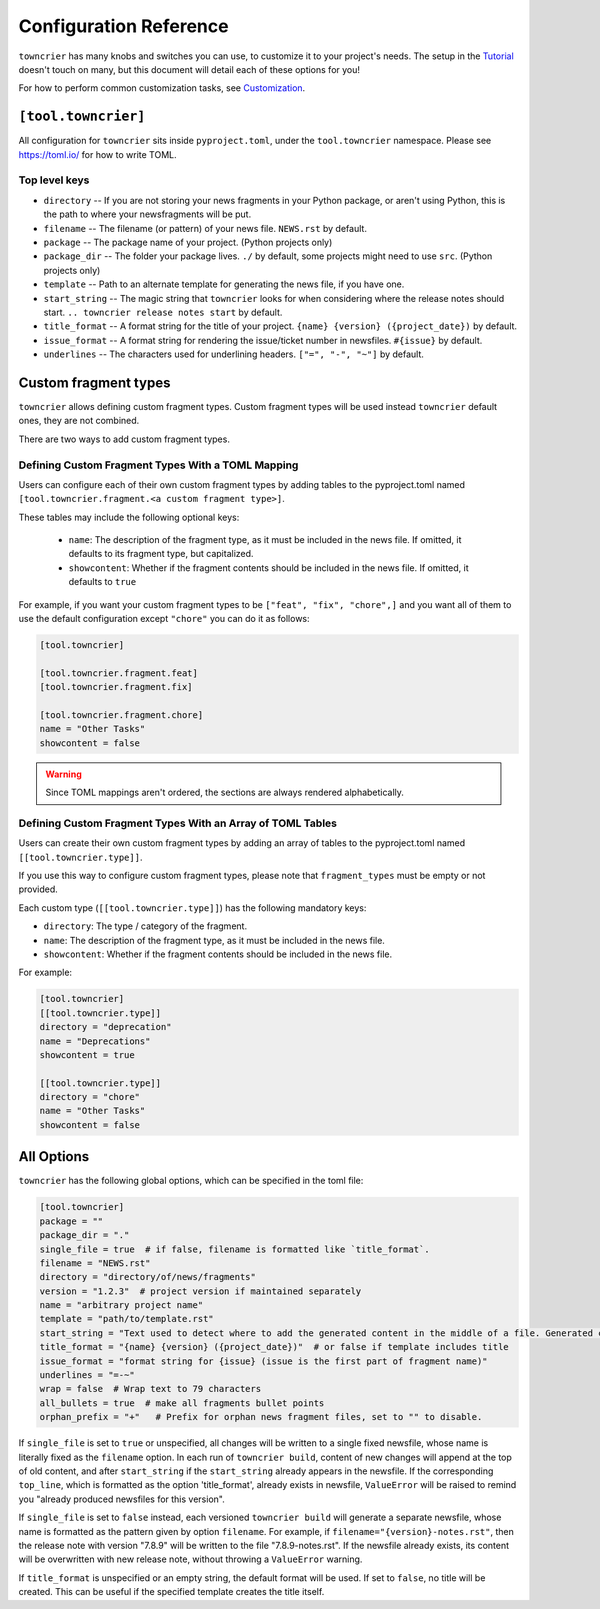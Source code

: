 Configuration Reference
=======================

``towncrier`` has many knobs and switches you can use, to customize it to your project's needs.
The setup in the `Tutorial <tutorial.html>`_ doesn't touch on many, but this document will detail each of these options for you!

For how to perform common customization tasks, see `Customization <customization/index.html>`_.

``[tool.towncrier]``
--------------------

All configuration for ``towncrier`` sits inside ``pyproject.toml``, under the ``tool.towncrier`` namespace.
Please see https://toml.io/ for how to write TOML.


Top level keys
~~~~~~~~~~~~~~

- ``directory`` -- If you are not storing your news fragments in your Python package, or aren't using Python, this is the path to where your newsfragments will be put.
- ``filename`` -- The filename (or pattern) of your news file.
  ``NEWS.rst`` by default.
- ``package`` -- The package name of your project.
  (Python projects only)
- ``package_dir`` -- The folder your package lives. ``./`` by default, some projects might need to use ``src``.
  (Python projects only)
- ``template`` -- Path to an alternate template for generating the news file, if you have one.
- ``start_string`` -- The magic string that ``towncrier`` looks for when considering where the release notes should start.
  ``.. towncrier release notes start`` by default.
- ``title_format`` -- A format string for the title of your project.
  ``{name} {version} ({project_date})`` by default.
- ``issue_format`` -- A format string for rendering the issue/ticket number in newsfiles.
  ``#{issue}`` by default.
- ``underlines`` -- The characters used for underlining headers.
  ``["=", "-", "~"]`` by default.


Custom fragment types
---------------------
``towncrier`` allows defining custom fragment types.
Custom fragment types will be used instead ``towncrier`` default ones, they are not combined.

There are two ways to add custom fragment types.


Defining Custom Fragment Types With a TOML Mapping
~~~~~~~~~~~~~~~~~~~~~~~~~~~~~~~~~~~~~~~~~~~~~~~~~~

Users can configure each of their own custom fragment types by adding tables to
the pyproject.toml named ``[tool.towncrier.fragment.<a custom fragment type>]``.

These tables may include the following optional keys:

 * ``name``: The description of the fragment type, as it must be included in the news file.
   If omitted, it defaults to  its  fragment type, but capitalized.
 * ``showcontent``: Whether if the fragment contents should be included in the news file. If omitted, it defaults to ``true``

For example, if you want your custom fragment types to be ``["feat", "fix", "chore",]`` and you want all of them to use the default configuration except ``"chore"`` you can do it as follows:

.. code-block:: toml

   [tool.towncrier]

   [tool.towncrier.fragment.feat]
   [tool.towncrier.fragment.fix]

   [tool.towncrier.fragment.chore]
   name = "Other Tasks"
   showcontent = false


.. warning::

   Since TOML mappings aren't ordered, the sections are always rendered alphabetically.


Defining Custom Fragment Types With an Array of TOML Tables
~~~~~~~~~~~~~~~~~~~~~~~~~~~~~~~~~~~~~~~~~~~~~~~~~~~~~~~~~~~

Users can create their own custom fragment types by adding an array of
tables to the pyproject.toml named ``[[tool.towncrier.type]]``.

If you use this way to configure custom fragment types, please note that ``fragment_types`` must be empty or not provided.

Each custom type (``[[tool.towncrier.type]]``) has the following
mandatory keys:

* ``directory``: The type / category of the fragment.
* ``name``: The description of the fragment type, as it must be included
  in the news file.
* ``showcontent``: Whether if the fragment contents should be included in the
  news file.

For example:

.. code-block:: toml

   [tool.towncrier]
   [[tool.towncrier.type]]
   directory = "deprecation"
   name = "Deprecations"
   showcontent = true

   [[tool.towncrier.type]]
   directory = "chore"
   name = "Other Tasks"
   showcontent = false


All Options
-----------

``towncrier`` has the following global options, which can be specified in the toml file:

.. code-block:: toml

   [tool.towncrier]
   package = ""
   package_dir = "."
   single_file = true  # if false, filename is formatted like `title_format`.
   filename = "NEWS.rst"
   directory = "directory/of/news/fragments"
   version = "1.2.3"  # project version if maintained separately
   name = "arbitrary project name"
   template = "path/to/template.rst"
   start_string = "Text used to detect where to add the generated content in the middle of a file. Generated content added after this text. Newline auto added."
   title_format = "{name} {version} ({project_date})"  # or false if template includes title
   issue_format = "format string for {issue} (issue is the first part of fragment name)"
   underlines = "=-~"
   wrap = false  # Wrap text to 79 characters
   all_bullets = true  # make all fragments bullet points
   orphan_prefix = "+"   # Prefix for orphan news fragment files, set to "" to disable.

If ``single_file`` is set to ``true`` or unspecified, all changes will be written to a single fixed newsfile, whose name is literally fixed as the ``filename`` option.
In each run of ``towncrier build``, content of new changes will append at the top of old content, and after ``start_string`` if the ``start_string`` already appears in the newsfile.
If the corresponding ``top_line``, which is formatted as the option 'title_format', already exists in newsfile, ``ValueError`` will be raised to remind you "already produced newsfiles for this version".

If ``single_file`` is set to ``false`` instead, each versioned ``towncrier build`` will generate a separate newsfile, whose name is formatted as the pattern given by option ``filename``.
For example, if ``filename="{version}-notes.rst"``, then the release note with version "7.8.9" will be written to the file "7.8.9-notes.rst".
If the newsfile already exists, its content will be overwritten with new release note, without throwing a ``ValueError`` warning.

If ``title_format`` is unspecified or an empty string, the default format will be used.
If set to ``false``, no title will be created.
This can be useful if the specified template creates the title itself.
